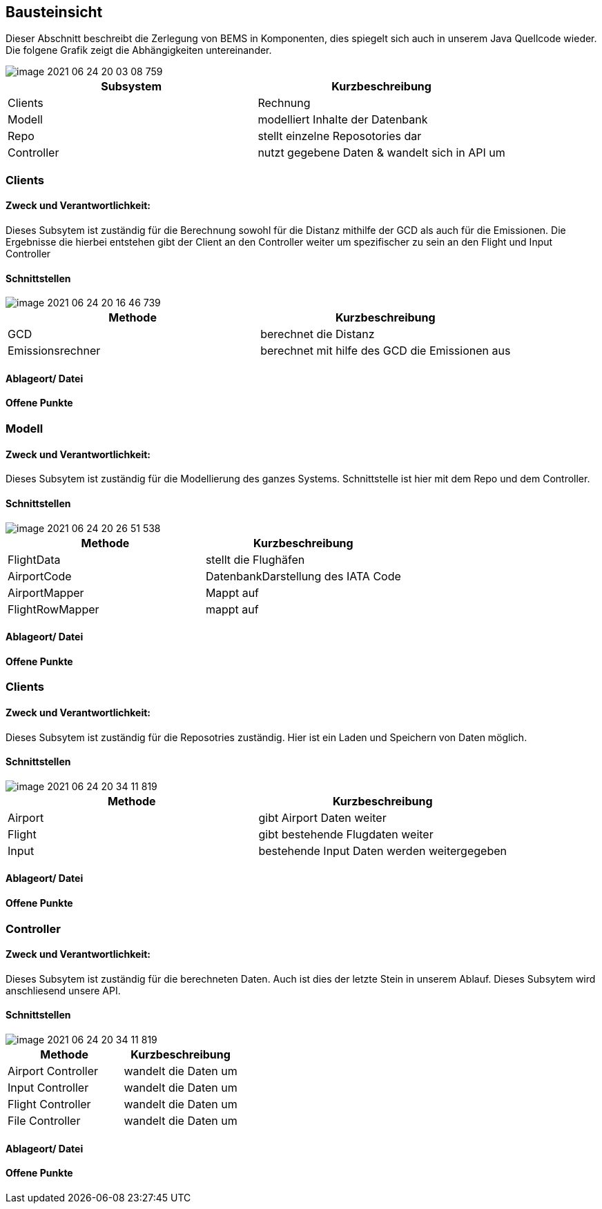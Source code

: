 [[section-building-block-view]]
== Bausteinsicht

Dieser Abschnitt beschreibt die Zerlegung von BEMS in Komponenten, dies spiegelt sich auch in unserem Java Quellcode wieder. Die folgene Grafik zeigt die Abhängigkeiten untereinander.


image::image-2021-06-24-20-03-08-759.png[]

[role="arc42help"]
****

|===
|Subsystem  |Kurzbeschreibung

|Clients
|Rechnung

|Modell
|modelliert Inhalte der Datenbank

|Repo
|stellt einzelne Reposotories dar

|Controller
|nutzt gegebene Daten & wandelt sich in API um
|===

****
=== Clients
==== Zweck und Verantwortlichkeit:
Dieses Subsytem ist zuständig für die Berechnung sowohl für die Distanz mithilfe der GCD als auch für die Emissionen. Die Ergebnisse die hierbei entstehen gibt der Client an den Controller weiter um spezifischer zu sein an den Flight und Input Controller

==== Schnittstellen

image::image-2021-06-24-20-16-46-739.png[]


|===
|Methode |Kurzbeschreibung

|GCD
|berechnet die Distanz

|Emissionsrechner
|berechnet mit hilfe des GCD die Emissionen aus
|===



==== Ablageort/ Datei


==== Offene Punkte


=== Modell
==== Zweck und Verantwortlichkeit:
Dieses Subsytem ist zuständig für die Modellierung des ganzes Systems. Schnittstelle ist hier mit dem Repo und dem Controller.

==== Schnittstellen

image::image-2021-06-24-20-26-51-538.png[]


|===
|Methode |Kurzbeschreibung

|FlightData
|stellt die Flughäfen

|AirportCode
|DatenbankDarstellung des IATA Code

|AirportMapper
|Mappt auf

|FlightRowMapper
|mappt auf
|===


==== Ablageort/ Datei

==== Offene Punkte

=== Clients
==== Zweck und Verantwortlichkeit:
Dieses Subsytem ist zuständig für die Reposotries zuständig. Hier ist ein Laden und Speichern von Daten möglich.

==== Schnittstellen

image::image-2021-06-24-20-34-11-819.png[]



|===
|Methode |Kurzbeschreibung

|Airport
|gibt Airport Daten weiter

|Flight
|gibt bestehende Flugdaten weiter

|Input
|bestehende Input Daten werden weitergegeben
|===



==== Ablageort/ Datei

==== Offene Punkte


=== Controller
==== Zweck und Verantwortlichkeit:
Dieses Subsytem ist zuständig für die berechneten Daten. Auch ist dies der letzte Stein in unserem Ablauf. Dieses Subsytem wird anschliesend unsere API.


==== Schnittstellen

image::image-2021-06-24-20-34-11-819.png[]



|===
|Methode |Kurzbeschreibung

|Airport Controller
|wandelt die Daten um

|Input Controller
|wandelt die Daten um

|Flight Controller
|wandelt die Daten um

|File Controller
|wandelt die Daten um


|===



==== Ablageort/ Datei

==== Offene Punkte
